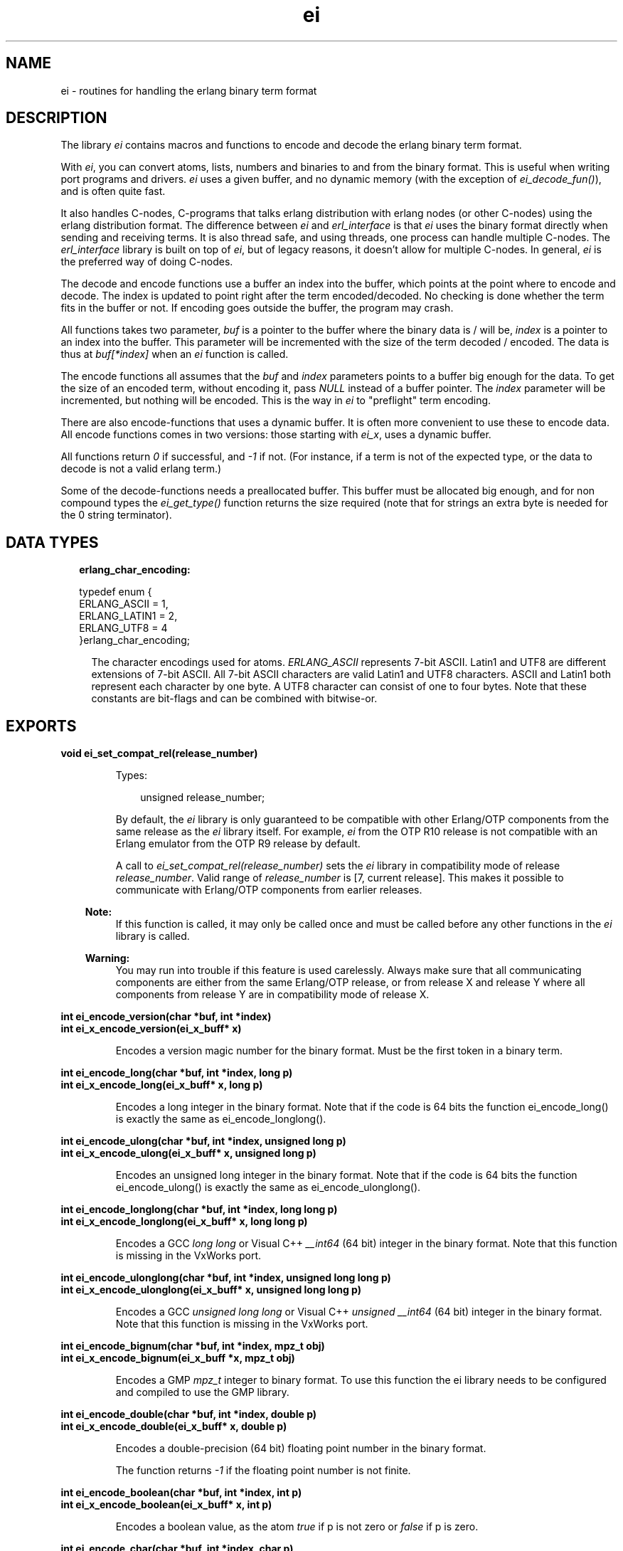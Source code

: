 .TH ei 3 "erl_interface 3.8.2" "Ericsson AB" "C Library Functions"
.SH NAME
ei \- routines for handling the erlang binary term format
.SH DESCRIPTION
.LP
The library \fIei\fR\& contains macros and functions to encode and decode the erlang binary term format\&.
.LP
With \fIei\fR\&, you can convert atoms, lists, numbers and binaries to and from the binary format\&. This is useful when writing port programs and drivers\&. \fIei\fR\& uses a given buffer, and no dynamic memory (with the exception of \fIei_decode_fun()\fR\&), and is often quite fast\&.
.LP
It also handles C-nodes, C-programs that talks erlang distribution with erlang nodes (or other C-nodes) using the erlang distribution format\&. The difference between \fIei\fR\& and \fIerl_interface\fR\& is that \fIei\fR\& uses the binary format directly when sending and receiving terms\&. It is also thread safe, and using threads, one process can handle multiple C-nodes\&. The \fIerl_interface\fR\& library is built on top of \fIei\fR\&, but of legacy reasons, it doesn\&'t allow for multiple C-nodes\&. In general, \fIei\fR\& is the preferred way of doing C-nodes\&.
.LP
The decode and encode functions use a buffer an index into the buffer, which points at the point where to encode and decode\&. The index is updated to point right after the term encoded/decoded\&. No checking is done whether the term fits in the buffer or not\&. If encoding goes outside the buffer, the program may crash\&.
.LP
All functions takes two parameter, \fIbuf\fR\& is a pointer to the buffer where the binary data is / will be, \fIindex\fR\& is a pointer to an index into the buffer\&. This parameter will be incremented with the size of the term decoded / encoded\&. The data is thus at \fIbuf[*index]\fR\& when an \fIei\fR\& function is called\&.
.LP
The encode functions all assumes that the \fIbuf\fR\& and \fIindex\fR\& parameters points to a buffer big enough for the data\&. To get the size of an encoded term, without encoding it, pass \fINULL\fR\& instead of a buffer pointer\&. The \fIindex\fR\& parameter will be incremented, but nothing will be encoded\&. This is the way in \fIei\fR\& to "preflight" term encoding\&.
.LP
There are also encode-functions that uses a dynamic buffer\&. It is often more convenient to use these to encode data\&. All encode functions comes in two versions: those starting with \fIei_x\fR\&, uses a dynamic buffer\&.
.LP
All functions return \fI0\fR\& if successful, and \fI-1\fR\& if not\&. (For instance, if a term is not of the expected type, or the data to decode is not a valid erlang term\&.)
.LP
Some of the decode-functions needs a preallocated buffer\&. This buffer must be allocated big enough, and for non compound types the \fIei_get_type()\fR\& function returns the size required (note that for strings an extra byte is needed for the 0 string terminator)\&.
.SH "DATA TYPES"

.RS 2
.TP 2
.B
erlang_char_encoding:

.LP
.nf

typedef enum {
    ERLANG_ASCII = 1,
    ERLANG_LATIN1 = 2,
    ERLANG_UTF8 = 4
}erlang_char_encoding;

.fi
.RS 2
.LP
The character encodings used for atoms\&. \fIERLANG_ASCII\fR\& represents 7-bit ASCII\&. Latin1 and UTF8 are different extensions of 7-bit ASCII\&. All 7-bit ASCII characters are valid Latin1 and UTF8 characters\&. ASCII and Latin1 both represent each character by one byte\&. A UTF8 character can consist of one to four bytes\&. Note that these constants are bit-flags and can be combined with bitwise-or\&.
.RE
.RE
.SH EXPORTS
.LP
.B
void ei_set_compat_rel(release_number)
.br
.RS
.LP
Types:

.RS 3
unsigned release_number;
.br
.RE
.RE
.RS
.LP
By default, the \fIei\fR\& library is only guaranteed to be compatible with other Erlang/OTP components from the same release as the \fIei\fR\& library itself\&. For example, \fIei\fR\& from the OTP R10 release is not compatible with an Erlang emulator from the OTP R9 release by default\&.
.LP
A call to \fIei_set_compat_rel(release_number)\fR\& sets the \fIei\fR\& library in compatibility mode of release \fIrelease_number\fR\&\&. Valid range of \fIrelease_number\fR\& is [7, current release]\&. This makes it possible to communicate with Erlang/OTP components from earlier releases\&.
.LP

.RS -4
.B
Note:
.RE
If this function is called, it may only be called once and must be called before any other functions in the \fIei\fR\& library is called\&.

.LP

.RS -4
.B
Warning:
.RE
You may run into trouble if this feature is used carelessly\&. Always make sure that all communicating components are either from the same Erlang/OTP release, or from release X and release Y where all components from release Y are in compatibility mode of release X\&.

.RE
.LP
.B
int ei_encode_version(char *buf, int *index)
.br
.B
int ei_x_encode_version(ei_x_buff* x)
.br
.RS
.LP
Encodes a version magic number for the binary format\&. Must be the first token in a binary term\&.
.RE
.LP
.B
int ei_encode_long(char *buf, int *index, long p)
.br
.B
int ei_x_encode_long(ei_x_buff* x, long p)
.br
.RS
.LP
Encodes a long integer in the binary format\&. Note that if the code is 64 bits the function ei_encode_long() is exactly the same as ei_encode_longlong()\&.
.RE
.LP
.B
int ei_encode_ulong(char *buf, int *index, unsigned long p)
.br
.B
int ei_x_encode_ulong(ei_x_buff* x, unsigned long p)
.br
.RS
.LP
Encodes an unsigned long integer in the binary format\&. Note that if the code is 64 bits the function ei_encode_ulong() is exactly the same as ei_encode_ulonglong()\&.
.RE
.LP
.B
int ei_encode_longlong(char *buf, int *index, long long p)
.br
.B
int ei_x_encode_longlong(ei_x_buff* x, long long p)
.br
.RS
.LP
Encodes a GCC \fIlong long\fR\& or Visual C++ \fI__int64\fR\& (64 bit) integer in the binary format\&. Note that this function is missing in the VxWorks port\&.
.RE
.LP
.B
int ei_encode_ulonglong(char *buf, int *index, unsigned long long p)
.br
.B
int ei_x_encode_ulonglong(ei_x_buff* x, unsigned long long p)
.br
.RS
.LP
Encodes a GCC \fIunsigned long long\fR\& or Visual C++ \fIunsigned __int64\fR\& (64 bit) integer in the binary format\&. Note that this function is missing in the VxWorks port\&.
.RE
.LP
.B
int ei_encode_bignum(char *buf, int *index, mpz_t obj)
.br
.B
int ei_x_encode_bignum(ei_x_buff *x, mpz_t obj)
.br
.RS
.LP
Encodes a GMP \fImpz_t\fR\& integer to binary format\&. To use this function the ei library needs to be configured and compiled to use the GMP library\&.
.RE
.LP
.B
int ei_encode_double(char *buf, int *index, double p)
.br
.B
int ei_x_encode_double(ei_x_buff* x, double p)
.br
.RS
.LP
Encodes a double-precision (64 bit) floating point number in the binary format\&.
.LP
The function returns \fI-1\fR\& if the floating point number is not finite\&.
.RE
.LP
.B
int ei_encode_boolean(char *buf, int *index, int p)
.br
.B
int ei_x_encode_boolean(ei_x_buff* x, int p)
.br
.RS
.LP
Encodes a boolean value, as the atom \fItrue\fR\& if p is not zero or \fIfalse\fR\& if p is zero\&.
.RE
.LP
.B
int ei_encode_char(char *buf, int *index, char p)
.br
.B
int ei_x_encode_char(ei_x_buff* x, char p)
.br
.RS
.LP
Encodes a char (8-bit) as an integer between 0-255 in the binary format\&. Note that for historical reasons the integer argument is of type \fIchar\fR\&\&. Your C code should consider the given argument to be of type \fIunsigned char\fR\& even if the C compilers and system may define \fIchar\fR\& to be signed\&.
.RE
.LP
.B
int ei_encode_string(char *buf, int *index, const char *p)
.br
.B
int ei_encode_string_len(char *buf, int *index, const char *p, int len)
.br
.B
int ei_x_encode_string(ei_x_buff* x, const char *p)
.br
.B
int ei_x_encode_string_len(ei_x_buff* x, const char* s, int len)
.br
.RS
.LP
Encodes a string in the binary format\&. (A string in erlang is a list, but is encoded as a character array in the binary format\&.) The string should be zero-terminated, except for the \fIei_x_encode_string_len()\fR\& function\&.
.RE
.LP
.B
int ei_encode_atom(char *buf, int *index, const char *p)
.br
.B
int ei_encode_atom_len(char *buf, int *index, const char *p, int len)
.br
.B
int ei_x_encode_atom(ei_x_buff* x, const char *p)
.br
.B
int ei_x_encode_atom_len(ei_x_buff* x, const char *p, int len)
.br
.RS
.LP
Encodes an atom in the binary format\&. The \fIp\fR\& parameter is the name of the atom in latin1 encoding\&. Only upto \fIMAXATOMLEN-1\fR\& bytes are encoded\&. The name should be zero-terminated, except for the \fIei_x_encode_atom_len()\fR\& function\&.
.RE
.LP
.B
int ei_encode_atom_as(char *buf, int *index, const char *p, erlang_char_encoding from_enc, erlang_char_encoding to_enc)
.br
.B
int ei_encode_atom_len_as(char *buf, int *index, const char *p, int len, erlang_char_encoding from_enc, erlang_char_encoding to_enc)
.br
.B
int ei_x_encode_atom_as(ei_x_buff* x, const char *p, erlang_char_encoding from_enc, erlang_char_encoding to_enc)
.br
.B
int ei_x_encode_atom_len_as(ei_x_buff* x, const char *p, int len, erlang_char_encoding from_enc, erlang_char_encoding to_enc)
.br
.RS
.LP
Encodes an atom in the binary format with character encoding \fB\fIto_enc\fR\&\fR\& (latin1 or utf8)\&. The \fIp\fR\& parameter is the name of the atom with character encoding \fB\fIfrom_enc\fR\&\fR\& (ascii, latin1 or utf8)\&. The name must either be zero-terminated or a function variant with a \fIlen\fR\& parameter must be used\&. If \fIto_enc\fR\& is set to the bitwise-or\&'d combination \fI(ERLANG_LATIN1|ERLANG_UTF8)\fR\&, utf8 encoding is only used if the atom string can not be represented in latin1 encoding\&.
.LP
The encoding will fail if \fIp\fR\& is not a valid string in encoding \fIfrom_enc\fR\&, if the string is too long or if it can not be represented with character encoding \fIto_enc\fR\&\&.
.LP
These functions were introduced in R16 release of Erlang/OTP as part of a first step to support UTF8 atoms\&. Atoms encoded with \fIERLANG_UTF8\fR\& can not be decoded by earlier releases than R16\&.
.RE
.LP
.B
int ei_encode_binary(char *buf, int *index, const void *p, long len)
.br
.B
int ei_x_encode_binary(ei_x_buff* x, const void *p, long len)
.br
.RS
.LP
Encodes a binary in the binary format\&. The data is at \fIp\fR\&, of \fIlen\fR\& bytes length\&.
.RE
.LP
.B
int ei_encode_pid(char *buf, int *index, const erlang_pid *p)
.br
.B
int ei_x_encode_pid(ei_x_buff* x, const erlang_pid *p)
.br
.RS
.LP
Encodes an erlang process identifier, pid, in the binary format\&. The \fIp\fR\& parameter points to an \fIerlang_pid\fR\& structure (which should have been obtained earlier with \fIei_decode_pid()\fR\&)\&.
.RE
.LP
.B
int ei_encode_fun(char *buf, int *index, const erlang_fun *p)
.br
.B
int ei_x_encode_fun(ei_x_buff* x, const erlang_fun* fun)
.br
.RS
.LP
Encodes a fun in the binary format\&. The \fIp\fR\& parameter points to an \fIerlang_fun\fR\& structure\&. The \fIerlang_fun\fR\& is not freed automatically, the \fIfree_fun\fR\& should be called if the fun is not needed after encoding\&.
.RE
.LP
.B
int ei_encode_port(char *buf, int *index, const erlang_port *p)
.br
.B
int ei_x_encode_port(ei_x_buff* x, const erlang_port *p)
.br
.RS
.LP
Encodes an erlang port in the binary format\&. The \fIp\fR\& parameter points to a \fIerlang_port\fR\& structure (which should have been obtained earlier with \fIei_decode_port()\fR\&\&.
.RE
.LP
.B
int ei_encode_ref(char *buf, int *index, const erlang_ref *p)
.br
.B
int ei_x_encode_ref(ei_x_buff* x, const erlang_ref *p)
.br
.RS
.LP
Encodes an erlang reference in the binary format\&. The \fIp\fR\& parameter points to a \fIerlang_ref\fR\& structure (which should have been obtained earlier with \fIei_decode_ref()\fR\&\&.
.RE
.LP
.B
int ei_encode_term(char *buf, int *index, void *t)
.br
.B
int ei_x_encode_term(ei_x_buff* x, void *t)
.br
.RS
.LP
This function encodes an \fIETERM\fR\&, as obtained from \fIerl_interface\fR\&\&. The \fIt\fR\& parameter is actually an \fIETERM\fR\& pointer\&. This function doesn\&'t free the \fIETERM\fR\&\&.
.RE
.LP
.B
int ei_encode_trace(char *buf, int *index, const erlang_trace *p)
.br
.B
int ei_x_encode_trace(ei_x_buff* x, const erlang_trace *p)
.br
.RS
.LP
This function encodes an erlang trace token in the binary format\&. The \fIp\fR\& parameter points to a \fIerlang_trace\fR\& structure (which should have been obtained earlier with \fIei_decode_trace()\fR\&\&.
.RE
.LP
.B
int ei_encode_tuple_header(char *buf, int *index, int arity)
.br
.B
int ei_x_encode_tuple_header(ei_x_buff* x, int arity)
.br
.RS
.LP
This function encodes a tuple header, with a specified arity\&. The next \fIarity\fR\& terms encoded will be the elements of the tuple\&. Tuples and lists are encoded recursively, so that a tuple may contain another tuple or list\&.
.LP
E\&.g\&. to encode the tuple \fI{a, {b, {}}}\fR\&:
.LP
.nf

ei_encode_tuple_header(buf, &i, 2);
ei_encode_atom(buf, &i, "a");
ei_encode_tuple_header(buf, &i, 2);
ei_encode_atom(buf, &i, "b");
ei_encode_tuple_header(buf, &i, 0);
        
.fi
.RE
.LP
.B
int ei_encode_list_header(char *buf, int *index, int arity)
.br
.B
int ei_x_encode_list_header(ei_x_buff* x, int arity)
.br
.RS
.LP
This function encodes a list header, with a specified arity\&. The next \fIarity+1\fR\& terms are the elements (actually its \fIarity\fR\& cons cells) and the tail of the list\&. Lists and tuples are encoded recursively, so that a list may contain another list or tuple\&.
.LP
E\&.g\&. to encode the list \fI[c, d, [e | f]]\fR\&:
.LP
.nf

ei_encode_list_header(buf, &i, 3);
ei_encode_atom(buf, &i, "c");
ei_encode_atom(buf, &i, "d");
ei_encode_list_header(buf, &i, 1);
ei_encode_atom(buf, &i, "e");
ei_encode_atom(buf, &i, "f");
ei_encode_empty_list(buf, &i);
        
.fi
.LP

.RS -4
.B
Note:
.RE
It may seem that there is no way to create a list without knowing the number of elements in advance\&. But indeed there is a way\&. Note that the list \fI[a, b, c]\fR\& can be written as \fI[a | [b | [c]]]\fR\&\&. Using this, a list can be written as conses\&.

.LP
To encode a list, without knowing the arity in advance:
.LP
.nf

while (something()) {
    ei_x_encode_list_header(&x, 1);
    ei_x_encode_ulong(&x, i); /* just an example */
}
ei_x_encode_empty_list(&x);
        
.fi
.RE
.LP
.B
int ei_encode_empty_list(char* buf, int* index)
.br
.B
int ei_x_encode_empty_list(ei_x_buff* x)
.br
.RS
.LP
This function encodes an empty list\&. It\&'s often used at the tail of a list\&.
.RE
.LP
.B
int ei_encode_map_header(char *buf, int *index, int arity)
.br
.B
int ei_x_encode_map_header(ei_x_buff* x, int arity)
.br
.RS
.LP
This function encodes a map header, with a specified arity\&. The next \fIarity*2\fR\& terms encoded will be the keys and values of the map encoded in the following order: \fIK1, V1, K2, V2, \&.\&.\&., Kn, Vn\fR\&\&.
.LP
E\&.g\&. to encode the map \fI#{a => "Apple", b => "Banana"}\fR\&:
.LP
.nf

ei_x_encode_map_header(&x, 2);
ei_x_encode_atom(&x, "a");
ei_x_encode_string(&x, "Apple");
ei_x_encode_atom(&x, "b");
ei_x_encode_string(&x, "Banana");
        
.fi
.LP
A correctly encoded map can not have duplicate keys\&.
.RE
.LP
.B
int ei_get_type(const char *buf, const int *index, int *type, int *size)
.br
.RS
.LP
This function returns the type in \fItype\fR\& and size in \fIsize\fR\& of the encoded term\&. For strings and atoms, size is the number of characters \fInot\fR\& including the terminating 0\&. For binaries, \fIsize\fR\& is the number of bytes\&. For lists and tuples, \fIsize\fR\& is the arity of the object\&. For other types, \fIsize\fR\& is 0\&. In all cases, \fIindex\fR\& is left unchanged\&.
.RE
.LP
.B
int ei_decode_version(const char *buf, int *index, int *version)
.br
.RS
.LP
This function decodes the version magic number for the erlang binary term format\&. It must be the first token in a binary term\&.
.RE
.LP
.B
int ei_decode_long(const char *buf, int *index, long *p)
.br
.RS
.LP
This function decodes a long integer from the binary format\&. Note that if the code is 64 bits the function ei_decode_long() is exactly the same as ei_decode_longlong()\&.
.RE
.LP
.B
int ei_decode_ulong(const char *buf, int *index, unsigned long *p)
.br
.RS
.LP
This function decodes an unsigned long integer from the binary format\&. Note that if the code is 64 bits the function ei_decode_ulong() is exactly the same as ei_decode_ulonglong()\&.
.RE
.LP
.B
int ei_decode_longlong(const char *buf, int *index, long long *p)
.br
.RS
.LP
This function decodes a GCC \fIlong long\fR\& or Visual C++ \fI__int64\fR\& (64 bit) integer from the binary format\&. Note that this function is missing in the VxWorks port\&.
.RE
.LP
.B
int ei_decode_ulonglong(const char *buf, int *index, unsigned long long *p)
.br
.RS
.LP
This function decodes a GCC \fIunsigned long long\fR\& or Visual C++ \fIunsigned __int64\fR\& (64 bit) integer from the binary format\&. Note that this function is missing in the VxWorks port\&.
.RE
.LP
.B
int ei_decode_bignum(const char *buf, int *index, mpz_t obj)
.br
.RS
.LP
This function decodes an integer in the binary format to a GMP \fImpz_t\fR\& integer\&. To use this function the ei library needs to be configured and compiled to use the GMP library\&.
.RE
.LP
.B
int ei_decode_double(const char *buf, int *index, double *p)
.br
.RS
.LP
This function decodes an double-precision (64 bit) floating point number from the binary format\&.
.RE
.LP
.B
int ei_decode_boolean(const char *buf, int *index, int *p)
.br
.RS
.LP
This function decodes a boolean value from the binary format\&. A boolean is actually an atom, \fItrue\fR\& decodes 1 and \fIfalse\fR\& decodes 0\&.
.RE
.LP
.B
int ei_decode_char(const char *buf, int *index, char *p)
.br
.RS
.LP
This function decodes a char (8-bit) integer between 0-255 from the binary format\&. Note that for historical reasons the returned integer is of type \fIchar\fR\&\&. Your C code should consider the returned value to be of type \fIunsigned char\fR\& even if the C compilers and system may define \fIchar\fR\& to be signed\&.
.RE
.LP
.B
int ei_decode_string(const char *buf, int *index, char *p)
.br
.RS
.LP
This function decodes a string from the binary format\&. A string in erlang is a list of integers between 0 and 255\&. Note that since the string is just a list, sometimes lists are encoded as strings by \fIterm_to_binary/1\fR\&, even if it was not intended\&.
.LP
The string is copied to \fIp\fR\&, and enough space must be allocated\&. The returned string is null terminated so you need to add an extra byte to the memory requirement\&.
.RE
.LP
.B
int ei_decode_atom(const char *buf, int *index, char *p)
.br
.RS
.LP
This function decodes an atom from the binary format\&. The null terminated name of the atom is placed at \fIp\fR\&\&. There can be at most \fIMAXATOMLEN\fR\& bytes placed in the buffer\&.
.RE
.LP
.B
int ei_decode_atom_as(const char *buf, int *index, char *p, int plen, erlang_char_encoding want, erlang_char_encoding* was, erlang_char_encoding* result)
.br
.RS
.LP
This function decodes an atom from the binary format\&. The null terminated name of the atom is placed in buffer at \fIp\fR\& of length \fIplen\fR\& bytes\&.
.LP
The wanted string encoding is specified by \fB\fIwant\fR\&\fR\&\&. The original encoding used in the binary format (latin1 or utf8) can be obtained from \fI*was\fR\&\&. The actual encoding of the resulting string (7-bit ascii, latin1 or utf8) can be obtained from \fI*result\fR\&\&. Both \fIwas\fR\& and \fIresult\fR\& can be \fINULL\fR\&\&. \fI*result\fR\& may differ from \fIwant\fR\& if \fIwant\fR\& is a bitwise-or\&'d combination like \fIERLANG_LATIN1|ERLANG_UTF8\fR\& or if \fI*result\fR\& turn out to be pure 7-bit ascii (compatible with both latin1 and utf8)\&.
.LP
This function fails if the atom is too long for the buffer or if it can not be represented with encoding \fIwant\fR\&\&.
.LP
This function was introduced in R16 release of Erlang/OTP as part of a first step to support UTF8 atoms\&.
.RE
.LP
.B
int ei_decode_binary(const char *buf, int *index, void *p, long *len)
.br
.RS
.LP
This function decodes a binary from the binary format\&. The \fIlen\fR\& parameter is set to the actual size of the binary\&. Note that \fIei_decode_binary()\fR\& assumes that there are enough room for the binary\&. The size required can be fetched by \fIei_get_type()\fR\&\&.
.RE
.LP
.B
int ei_decode_fun(const char *buf, int *index, erlang_fun *p)
.br
.B
void free_fun(erlang_fun* f)
.br
.RS
.LP
This function decodes a fun from the binary format\&. The \fIp\fR\& parameter should be NULL or point to an \fIerlang_fun\fR\& structure\&. This is the only decode function that allocates memory; when the \fIerlang_fun\fR\& is no longer needed, it should be freed with \fIfree_fun\fR\&\&. (This has to do with the arbitrary size of the environment for a fun\&.)
.RE
.LP
.B
int ei_decode_pid(const char *buf, int *index, erlang_pid *p)
.br
.RS
.LP
Decodes a pid, process identifier, from the binary format\&.
.RE
.LP
.B
int ei_decode_port(const char *buf, int *index, erlang_port *p)
.br
.RS
.LP
This function decodes a port identifier from the binary format\&.
.RE
.LP
.B
int ei_decode_ref(const char *buf, int *index, erlang_ref *p)
.br
.RS
.LP
This function decodes a reference from the binary format\&.
.RE
.LP
.B
int ei_decode_trace(const char *buf, int *index, erlang_trace *p)
.br
.RS
.LP
Decodes an erlang trace token from the binary format\&.
.RE
.LP
.B
int ei_decode_tuple_header(const char *buf, int *index, int *arity)
.br
.RS
.LP
This function decodes a tuple header, the number of elements is returned in \fIarity\fR\&\&. The tuple elements follows in order in the buffer\&.
.RE
.LP
.B
int ei_decode_list_header(const char *buf, int *index, int *arity)
.br
.RS
.LP
This function decodes a list header from the binary format\&. The number of elements is returned in \fIarity\fR\&\&. The \fIarity+1\fR\& elements follows (the last one is the tail of the list, normally an empty list\&.) If \fIarity\fR\& is \fI0\fR\&, it\&'s an empty list\&.
.LP
Note that lists are encoded as strings, if they consist entirely of integers in the range 0\&.\&.255\&. This function will not decode such strings, use \fIei_decode_string()\fR\& instead\&.
.RE
.LP
.B
int ei_decode_map_header(const char *buf, int *index, int *arity)
.br
.RS
.LP
This function decodes a map header from the binary format\&. The number of key-value pairs is returned in \fI*arity\fR\&\&. Keys and values follow in the following order: \fIK1, V1, K2, V2, \&.\&.\&., Kn, Vn\fR\&\&. This makes a total of \fIarity*2\fR\& terms\&. If \fIarity\fR\& is zero, it\&'s an empty map\&. A correctly encoded map does not have duplicate keys\&.
.RE
.LP
.B
int ei_decode_ei_term(const char* buf, int* index, ei_term* term)
.br
.RS
.LP
This function decodes any term, or at least tries to\&. If the term pointed at by \fI*index\fR\& in \fIbuf\fR\& fits in the \fIterm\fR\& union, it is decoded, and the appropriate field in \fIterm->value\fR\& is set, and \fI*index\fR\& is incremented by the term size\&.
.LP
The function returns 1 on successful decoding, -1 on error, and 0 if the term seems alright, but does not fit in the \fIterm\fR\& structure\&. If it returns 1, the \fIindex\fR\& will be incremented, and the \fIterm\fR\& contains the decoded term\&.
.LP
The \fIterm\fR\& structure will contain the arity for a tuple or list, size for a binary, string or atom\&. It will contains a term if it\&'s any of the following: integer, float, atom, pid, port or ref\&.
.RE
.LP
.B
int ei_decode_term(const char *buf, int *index, void *t)
.br
.RS
.LP
This function decodes a term from the binary format\&. The term is return in \fIt\fR\& as a \fIETERM*\fR\&, so \fIt\fR\& is actually an \fIETERM**\fR\& (see \fIerl_interface(3)\fR\&\&. The term should later be deallocated\&.
.LP
Note that this function is located in the erl_interface library\&.
.RE
.LP
.B
int ei_print_term(FILE* fp, const char* buf, int* index)
.br
.B
int ei_s_print_term(char** s, const char* buf, int* index)
.br
.RS
.LP
This function prints a term, in clear text, to the file given by \fIfp\fR\&, or the buffer pointed to by \fIs\fR\&\&. It tries to resemble the term printing in the erlang shell\&.
.LP
In \fIei_s_print_term()\fR\&, the parameter \fIs\fR\& should point to a dynamically (malloc) allocated string of \fIBUFSIZ\fR\& bytes or a NULL pointer\&. The string may be reallocated (and \fI*s\fR\& may be updated) by this function if the result is more than \fIBUFSIZ\fR\& characters\&. The string returned is zero-terminated\&.
.LP
The return value is the number of characters written to the file or string, or -1 if \fIbuf[index]\fR\& doesn\&'t contain a valid term\&. Unfortunately, I/O errors on \fIfp\fR\& is not checked\&.
.LP
The argument \fIindex\fR\& is updated, i\&.e\&. this function can be viewed as en decode function that decodes a term into a human readable format\&.
.RE
.LP
.B
int ei_x_format(ei_x_buff* x, const char* fmt, ...)
.br
.B
int ei_x_format_wo_ver(ei_x_buff* x, const char *fmt, ... )
.br
.RS
.LP
Format a term, given as a string, to a buffer\&. This functions works like a sprintf for erlang terms\&. The \fIfmt\fR\& contains a format string, with arguments like \fI~d\fR\&, to insert terms from variables\&. The following formats are supported (with the C types given):
.LP

.LP
.nf

~a - an atom, char*
~c - a character, char
~s - a string, char*
~i - an integer, int
~l - a long integer, long int
~u - a unsigned long integer, unsigned long int
~f - a float, float
~d - a double float, double float
~p - an Erlang PID, erlang_pid*
        
.fi
.LP
For instance, to encode a tuple with some stuff:
.LP
.nf

ei_x_format("{~a,~i,~d}", "numbers", 12, 3.14159)
encodes the tuple {numbers,12,3.14159}
        
.fi
.LP
The \fIei_x_format_wo_ver()\fR\& formats into a buffer, without the initial version byte\&.
.RE
.LP
.B
int ei_x_new(ei_x_buff* x)
.br
.B
int ei_x_new_with_version(ei_x_buff* x)
.br
.RS
.LP
This function allocates a new \fIei_x_buff\fR\& buffer\&. The fields of the structure pointed to by \fIx\fR\& parameter is filled in, and a default buffer is allocated\&. The \fIei_x_new_with_version()\fR\& also puts an initial version byte, that is used in the binary format\&. (So that \fIei_x_encode_version()\fR\& won\&'t be needed\&.)
.RE
.LP
.B
int ei_x_free(ei_x_buff* x)
.br
.RS
.LP
This function frees an \fIei_x_buff\fR\& buffer\&. The memory used by the buffer is returned to the OS\&.
.RE
.LP
.B
int ei_x_append(ei_x_buff* x, const ei_x_buff* x2)
.br
.B
int ei_x_append_buf(ei_x_buff* x, const char* buf, int len)
.br
.RS
.LP
These functions appends data at the end of the buffer \fIx\fR\&\&.
.RE
.LP
.B
int ei_skip_term(const char* buf, int* index)
.br
.RS
.LP
This function skips a term in the given buffer, it recursively skips elements of lists and tuples, so that a full term is skipped\&. This is a way to get the size of an erlang term\&.
.LP
\fIbuf\fR\& is the buffer\&.
.LP
\fIindex\fR\& is updated to point right after the term in the buffer\&.
.LP

.RS -4
.B
Note:
.RE
This can be useful when you want to hold arbitrary terms: just skip them and copy the binary term data to some buffer\&.

.LP
The function returns \fI0\fR\& on success and \fI-1\fR\& on failure\&.
.RE
.SH "DEBUG INFORMATION"

.LP
Some tips on what to check when the emulator doesn\&'t seem to receive the terms that you send\&.
.RS 2
.TP 2
*
be careful with the version header, use \fIei_x_new_with_version()\fR\& when appropriate
.LP
.TP 2
*
turn on distribution tracing on the erlang node
.LP
.TP 2
*
check the result codes from ei_decode_-calls
.LP
.RE

.SH "SEE ALSO"

.LP
erl_interface(3)